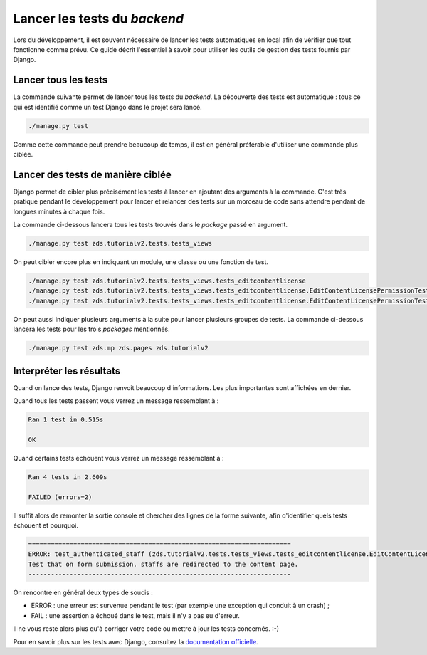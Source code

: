 =============================
Lancer les tests du *backend*
=============================

Lors du développement, il est souvent nécessaire de lancer les tests automatiques en local afin de vérifier que tout fonctionne comme prévu. Ce guide décrit l'essentiel à savoir pour utiliser les outils de gestion des tests fournis par Django.

Lancer tous les tests
=====================

La commande suivante permet de lancer tous les tests du *backend*. La découverte des tests est automatique : tous ce qui est identifié comme un test Django dans le projet sera lancé.

.. sourcecode:: bash

   ./manage.py test

Comme cette commande peut prendre beaucoup de temps, il est en général préférable d'utiliser une commande plus ciblée.

Lancer des tests de manière ciblée
==================================

Django permet de cibler plus précisément les tests à lancer en ajoutant des  arguments à la commande. C'est très pratique pendant le développement pour lancer et relancer des tests sur un morceau de code sans attendre pendant de longues minutes à chaque fois.

La commande ci-dessous lancera tous les tests trouvés dans le *package* passé en argument.

.. sourcecode:: bash

   ./manage.py test zds.tutorialv2.tests.tests_views

On peut cibler encore plus en indiquant un module, une classe ou une fonction de test.

.. sourcecode:: bash

   ./manage.py test zds.tutorialv2.tests.tests_views.tests_editcontentlicense
   ./manage.py test zds.tutorialv2.tests.tests_views.tests_editcontentlicense.EditContentLicensePermissionTests
   ./manage.py test zds.tutorialv2.tests.tests_views.tests_editcontentlicense.EditContentLicensePermissionTests.test_not_authenticated

On peut aussi indiquer plusieurs arguments à la suite pour lancer plusieurs groupes de tests. La commande ci-dessous lancera les tests pour les trois *packages* mentionnés.

.. sourcecode:: bash

   ./manage.py test zds.mp zds.pages zds.tutorialv2

Interpréter les résultats
=========================

Quand on lance des tests, Django renvoit beaucoup d'informations. Les plus importantes sont affichées en dernier.

Quand tous les tests passent vous verrez un message ressemblant à :

.. sourcecode:: console

   Ran 1 test in 0.515s

   OK

Quand certains tests échouent vous verrez un message ressemblant à :

.. sourcecode:: console

   Ran 4 tests in 2.609s

   FAILED (errors=2)

Il suffit alors de remonter la sortie console et chercher des lignes de la forme suivante, afin d'identifier quels tests échouent et pourquoi.

.. sourcecode:: console

   ======================================================================
   ERROR: test_authenticated_staff (zds.tutorialv2.tests.tests_views.tests_editcontentlicense.EditContentLicensePermissionTests)
   Test that on form submission, staffs are redirected to the content page.
   ----------------------------------------------------------------------

On rencontre en général deux types de soucis :

* ERROR : une erreur est survenue pendant le test (par exemple une exception qui conduit à un crash) ;
* FAIL : une assertion a échoué dans le test, mais il n'y a pas eu d'erreur.

Il ne vous reste alors plus qu'à corriger votre code ou mettre à jour les tests concernés. :-)

Pour en savoir plus sur les tests avec Django, consultez la `documentation officielle <https://docs.djangoproject.com/en/dev/topics/testing/overview/>`_.
